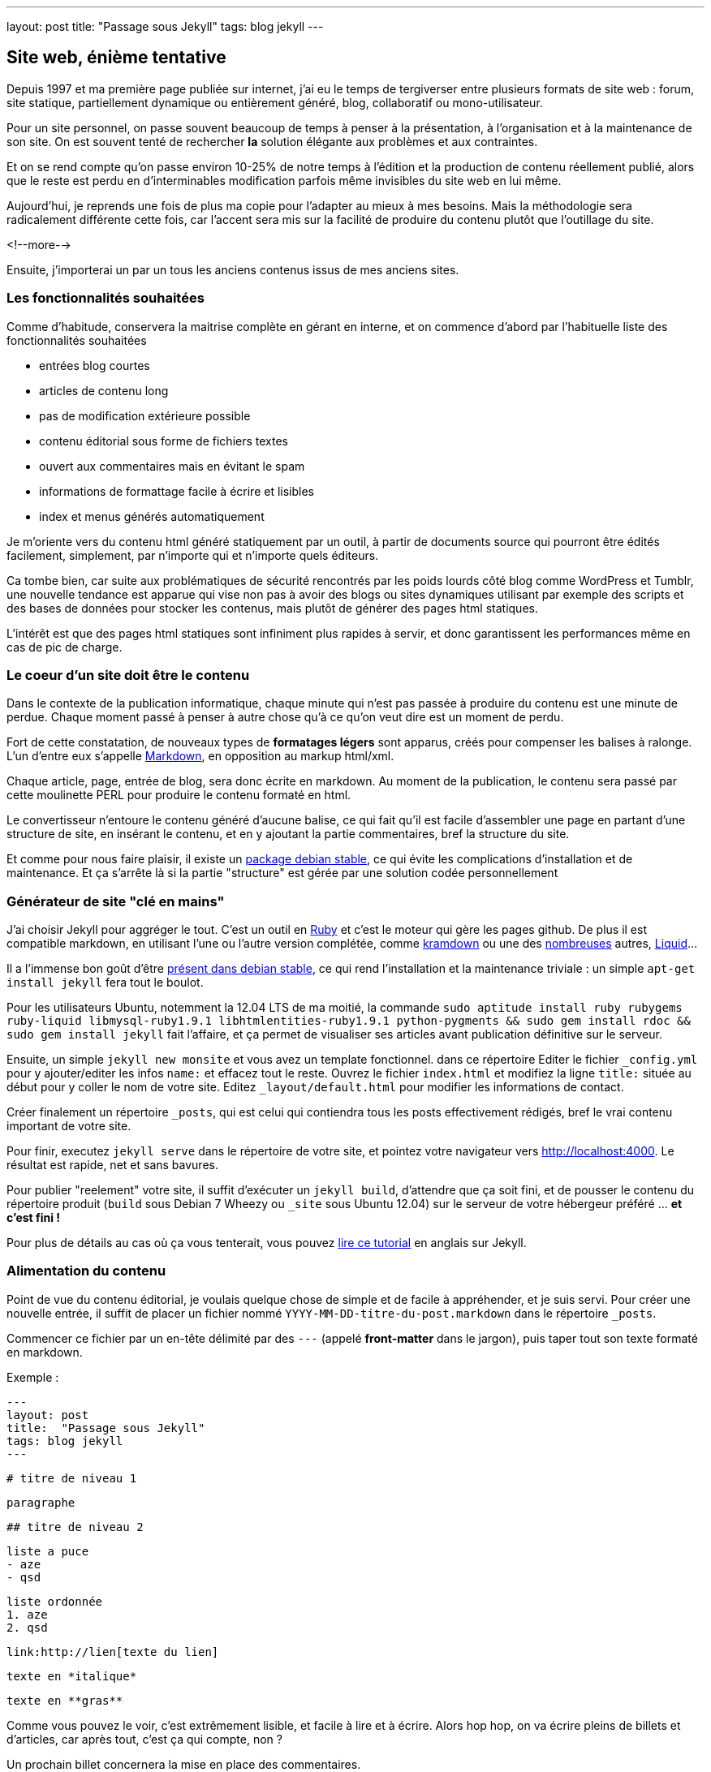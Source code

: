 ---
layout: post
title:  "Passage sous Jekyll"
tags: blog jekyll
---

== Site web, énième tentative

Depuis 1997 et ma première page publiée sur internet, j'ai eu le temps de tergiverser entre plusieurs formats de site web : forum, site statique, partiellement dynamique ou entièrement généré, blog, collaboratif ou mono-utilisateur.

Pour un site personnel, on passe souvent beaucoup de temps à penser à la présentation, à l'organisation et à la maintenance de son site. On est souvent tenté de rechercher *la* solution élégante aux problèmes et aux contraintes.

Et on se rend compte qu'on passe environ 10-25% de notre temps à l'édition et la production de contenu réellement publié, alors que le reste est perdu en d'interminables modification parfois même invisibles du site web en lui même.

Aujourd'hui, je reprends une fois de plus ma copie pour l'adapter au mieux à mes besoins. Mais la méthodologie sera radicalement différente cette fois, car l'accent sera mis sur la facilité de produire du contenu plutôt que l'outillage du site.

<!--more-->

Ensuite, j'importerai un par un tous les anciens contenus issus de mes anciens sites.

=== Les fonctionnalités souhaitées

Comme d'habitude, conservera la maitrise complète en gérant en interne, et on commence d'abord par l'habituelle liste des fonctionnalités souhaitées

- entrées blog courtes
- articles de contenu long
- pas de modification extérieure possible
- contenu éditorial sous forme de fichiers textes
- ouvert aux commentaires mais en évitant le spam
- informations de formattage facile à écrire et lisibles
- index et menus générés automatiquement

Je m'oriente vers du contenu html généré statiquement par un outil, à partir de documents source qui pourront être édités facilement, simplement, par n'importe qui et n'importe quels éditeurs.

Ca tombe bien, car suite aux problématiques de sécurité rencontrés par les poids lourds côté blog comme WordPress et Tumblr, une nouvelle tendance est apparue qui vise non pas à avoir des blogs ou sites dynamiques utilisant par exemple des scripts et des bases de données pour stocker les contenus, mais plutôt de générer des pages html statiques.

L'intérêt est que des pages html statiques sont infiniment plus rapides à servir, et donc garantissent les performances même en cas de pic de charge.

=== Le coeur d'un site doit être le contenu

Dans le contexte de la publication informatique, chaque minute qui n'est pas passée à produire du contenu est une minute de perdue. Chaque moment passé à penser à autre chose qu'à ce qu'on veut dire est un moment de perdu.

Fort de cette constatation, de nouveaux types de *formatages légers* sont apparus, créés pour compenser les balises à ralonge. L'un d'entre eux s'appelle link:http://daringfireball.net/projects/markdown/[Markdown], en opposition au markup html/xml.

Chaque article, page, entrée de blog, sera donc écrite en markdown. Au moment de la publication, le contenu sera passé par cette moulinette PERL pour produire le contenu formaté en html.

Le convertisseur n'entoure le contenu généré d'aucune balise, ce qui fait qu'il est facile d'assembler une page en partant d'une structure de site, en insérant le contenu, et en y ajoutant la partie commentaires, bref la structure du site.

Et comme pour nous faire plaisir, il existe un link:http://packages.debian.org/stable/main/markdown[package debian stable], ce qui évite les complications d'installation et de maintenance. Et ça s'arrête là si la partie "structure" est gérée par une solution codée personnellement

=== Générateur de site "clé en mains"

J'ai choisir Jekyll pour aggréger le tout. C'est un outil en link:http://www.ruby-lang.org/[Ruby] et c'est le moteur qui gère les pages github. De plus il est compatible markdown, en utilisant l'une ou l'autre version complétée, comme link:http://kramdown.rubyforge.org/[kramdown] ou une des link:https://github.com/markdown/markdown.github.com/wiki/Implementations[nombreuses] autres, link:http://wiki.shopify.com/Liquid[Liquid]...

Il a l'immense bon goût d'être link:http://packages.debian.org/stable/main/jekyll[présent dans debian stable], ce qui rend l'installation et la maintenance triviale : un simple `apt-get install jekyll` fera tout le boulot.

Pour les utilisateurs Ubuntu, notemment la 12.04 LTS de ma moitié, la commande `sudo aptitude install ruby rubygems ruby-liquid libmysql-ruby1.9.1 libhtmlentities-ruby1.9.1 python-pygments && sudo gem install rdoc && sudo gem install jekyll` fait l'affaire, et ça permet de visualiser ses articles avant publication définitive sur le serveur.

Ensuite, un simple `jekyll new monsite` et vous avez un template fonctionnel. dans ce répertoire Editer le fichier `_config.yml` pour y ajouter/editer les infos `name:` et effacez tout le reste. Ouvrez le fichier `index.html` et modifiez la ligne `title:` située au début pour y coller le nom de votre site. Editez `_layout/default.html` pour modifier les informations de contact.

Créer finalement un répertoire `_posts`, qui est celui qui contiendra tous les posts effectivement rédigés, bref le vrai contenu important de votre site.

Pour finir, executez `jekyll serve` dans le répertoire de votre site, et pointez votre navigateur vers <http://localhost:4000>. Le résultat est rapide, net et sans bavures.

Pour publier "reelement" votre site, il suffit d'exécuter un `jekyll build`, d'attendre que ça soit fini, et de pousser le contenu du répertoire produit (`build` sous Debian 7 Wheezy ou `_site` sous Ubuntu 12.04) sur le serveur de votre hébergeur préféré ... *et c'est fini !*

Pour plus de détails au cas où ça vous tenterait, vous pouvez link:http://www.andrewmunsell.com/tutorials/jekyll-by-example/[lire ce tutorial] en anglais sur Jekyll.

=== Alimentation du contenu

Point de vue du contenu éditorial, je voulais quelque chose de simple et de facile à appréhender, et je suis servi. Pour créer une nouvelle entrée, il suffit de placer un fichier nommé `YYYY-MM-DD-titre-du-post.markdown` dans le répertoire `_posts`.

Commencer ce fichier par un en-tête délimité par des `---` (appelé *front-matter* dans le jargon), puis taper tout son texte formaté en markdown.

Exemple :

	---
	layout: post
	title:  "Passage sous Jekyll"
	tags: blog jekyll
	---

	# titre de niveau 1

	paragraphe

	## titre de niveau 2

	liste a puce
	- aze
	- qsd

	liste ordonnée
	1. aze
	2. qsd

	link:http://lien[texte du lien]

	texte en *italique*

	texte en **gras**

Comme vous pouvez le voir, c'est extrêmement lisible, et facile à lire et à écrire. Alors hop hop, on va écrire pleins de billets et d'articles, car après tout, c'est ça qui compte, non ?

Un prochain billet concernera la mise en place des commentaires.

== Edition Jekyll sous windows

Si vous éditez souvent sous windows, ou que vous éditez beaucoup de contenu, ça peut être appréciable d'avoir la visualisation du contenu "en temps réel". Pour ce faire, il faut installer Rubys, puis installer les gems, puis installer Jekyll.

Installer Ruby et les RubyGems
- aller sur la link:http://rubyinstaller.org/downloads/[page de téléchargement de Ruby]
- télécharger le fichier `Ruby 1.9.3-p...`
- télécharger le fichier `DevKit-tdm...`
- installer ruby dans `C:\Ruby193` en cochant les options tcl/path/associate
- installer le devkit dans `C:\Ruby193\DevKit`
- ouvrez une ligne de commande `Win+R, cmd, entrée`
- allez dans le répertoire ruby `cd c:\Ruby193\DevKit`
- exécuter la commande `ruby dk.rb init`
- exécuter la commande `ruby dk.rb install`
- fermer la ligne de commande `exit`

Installer Jekyll
- ouvrez une ligne de commande `Win+R, cmd, entrée`
- exécuter la commande `gem install jekyll`

Lancer la génération en temps réel
- ouvrez une ligne de commande `Win+R, cmd, entrée`
- aller dans le répertoire de base de votre blog
- exécuter la commande `jekyll serve --watch`
- ouvrir votre navigateur et aller à la page link:http://localhost:4000[localhost:4000]

Maintenant, à chaque fois que vous enregistrez un de vos posts, le programme le détecte et génère une copie **locale** de votre blog. Attention, ça ne publie pas votre blog sur internet, ça ne permet que de visualiser le contenu pendant l'édition.

**Update 2015-02-22**

Récemment, suite à la remarque judicieuse d'un visiteur, j'ai ajouté la prise
en charge d'un flux RSS. Au début j'avais pensé que ça serait compliqué, mais
avec le système de template utilisé par Jekyll, ça a vraiment été simple.

Tout d'abord, je n'ai rien inventé, mais j'ai utilisé ce qui existait :

- link:https://github.com/snaptortoise/jekyll-rss-feeds[jekyll-rss-feeds] par
snaptortoise, pour le template RSS automatisé
- et cette link:http://www.rssboard.org/rss-autodiscovery[documentation] pour
l'auto-découverte des flux RSS
- une icône RSS avec transparence trouvée via google image

Let's go.

== Installation RSS

La mise en place d'un flux RSS commence par la dépose du fichier `feed.xml`
issu du dépôt git sus-cité à la racine du répertoire du blog, avec l'icône
RSS qu'on aura déniché.

On prendra la peine d'ajouter quelques éléments dans le flux RSS pour
indiquer aux aggrégateur RSS de nos visiteurs quelques infos de dates,
ce qui leur permettra de faire le tri dans les posts, en ajoutant dans
la balise `<channel>` du fichier `feed.xml` :

	<pubDate>{{ site.time | date_to_rfc822 }}</pubDate>
	<lastBuildDate>{{ site.time | date_to_rfc822 }}</lastBuildDate>

Ensuite, on inclus les référence vers le RSS dans `_layouts/default.html`.
Tout d'abord dans la balise `<head>` de la page :

	<!-- rss feed -->
	<link rel="alternate" type="application/rss+xml" title="RSS"
	href="/feed.xml" />

Toujours dans ce fichier, on insère aussi une référence dans le corps du site,
histoire de signaler au visiteur qu'un flux RSS existe :

	<a href="feed.xml">
	<img src="rss.png" width="16px" height="16px" />
	</a>

Ensuite on ajoute dans `_config.yaml` l'url de notre blog, pour qu'un lien
cliquable soit généré :

	url: "https://nipil.org"

*A noter que, par défaut seuls les 10 articles les plus récents sont listés.
De plus, le flux RSS reprendra l'intégralité de l'article,* **sauf si** *la
variable `excerpt` est définie dans l'en-tête de l'article :*

Ca se fait en ajoutant dans le bloc `--` au début du post :

	excerpt: blah blah bli blah blah blah ceci est un résumé

C'est tout, c'est simple, et ça marche. Le fichier feeds.xml sera généré
*statiquement* comme le reste du site, à chaque re-génération et publication.

== Tuning des résumés

Ajouter un `excerpt` par article, ça ne me plait pas trop (je suis fainéant,
alors pourquoi ajouter un résumé, alors que mes articles commencent tous déjà
par quelques lignes d'intro ?

Du coup, j'ai personalisé le fichier `feed.xml` de la manière suivante :

	{% raw %}{% if post.excerpt %}
		<description>{{ post.excerpt | xml_escape }}</description>
	{% else %}{% endraw %}

est devenu

	{% raw %}{% if post.excerpt %}
		<description>{{ post.excerpt | xml_escape }}</description>
	{% elsif post.content contains '<!--more-->' %}
		<description>
			{{ post.content | split:'<!--more-->' | first | xml_escape }}
		</description>
	{% else %}{% endraw %}

Et dans chaque article, j'ai inséré le texte suivant, sur une ligne vide,
à l'endroit où je voulais que mon résumé s'arrête :

	<!--more-->

Comment ça marche ? Pour générer le flux RSS d'un post :

- jekyll va d'abord regarder s'il contient un `excerpt` : si oui, alors c'est
ce que l'excerpt contient qui sera utilisé comme résumé.
- ensuite, il va regarder si le contenu du post contient le texte
`<!--more-->` : si oui, il va prendre uniquement le texte entre le début du
post et le `<!--more-->` et utiliser ça comme résumé.
- sinon, il prendra tout le texte du post comme résumé.

De cette manière, pas besoin de dupliquer les infos, mais on peut toujours
choisir de conserver un résumé défini manuellement, ou de tout prendre.

== Limiter le nombre de posts présents dans le RSS ?

Pour finir, comme je publie peu d'articles, **et** que j'ai mis un résumé pour
chaque, je peux me permettre de lister *tous* les articles existants dans le
flux RSS sans que ça fasse un fichier trop gros.

Pour ce faire, dans `feed.xml` la ligne

	{% raw %}{% for post in site.posts limit:10 %}{% endraw %}

est devenue

	{% raw %}{% for post in site.posts %}{% endraw %}

Mais en temps normal, mieux vaut laisser cette limite...

**Update 2013-05-23**

Hier je vous ai montré comment se faire un blog basique mais très efficace, performant et sécurisé, et j'ai conclus succinctement par *"... pousser le contenu du répertoire produit sur le serveur de votre hébergeur préféré"*. Certes.

La méthode *"à la main"* a deux principaux avantages
- des prérequis logiciels ridicules : chaque personne voulant publier quelque chose n'a besoin en tout et pour tout que d'un link:http://en.wikipedia.org/wiki/Text_editor[éditeur de texte brut], et de clients link:http://en.wikipedia.org/wiki/Apache_Subversion[Subversion] et link:http://en.wikipedia.org/wiki/Secure_Shell[SSH]. Chaque système d'exploitation dispose de ces outils, soit en standard, soit via des applications gratuites.
- on peut très bien travailler pendant des heures et des jours sans aucune connexion à internet, et profiter d'une poignée de minutes d'accès et du minimum de donnée transférées pour effectivement publier ses mises à jour, ce qui permet de minimaliser les frais de data en 3G ou pire, les tarifs du roaming à l'étranger.

Par contre, avec cette méthode, l'utilisateur doit :
1. faire un `svn update` avant toute modification
2. respecter le nommage des fichiers pour chaque nouvel article
3. ajouter le nouvel article via `svn add`
4. retenir la syntaxe du Markdown pour rédiger correctement
5. faire un `svn commit` pour pouvoir publier
6. se connecter au serveur à la maison
7. mettre à jour la copie de travail du serveur via `svn update`
8. produire le site sur le serveur via `jekyll build`
9. soit déplacer le contenu dans le répertoire du serveur web local
10. soit uploader le contenu sur le site de l'hébergeur sur internet

Ca peut faire beaucoup, et même si on se souvient de tout ça, ça fait du temps de perdu, environ 3 minutes à l'instant pour cet article. Face aux 3-10 minutes pour l'écriture d'un billet, ça fait 30-60% de temps perdu. Est-ce que ça vaut la peine d'automatiser ? Et si oui combien de temps y consacrer ?

<a href="http://www.xkcd.com/1205/"><img src="http://imgs.xkcd.com/comics/is_it_worth_the_time.png" /></a>

Pour se convaincre, regardons le graphe issu de link:http://www.xkcd.com[xkcd] image ci-dessus. Est ce que ça vaut la peine d'automatiser ? En considérant qu'on postera 1 billet par semaine, et qu'on économise 5 minutes à chaque fois, alors oui ça vaut le coup car on économisera 21h de temps utile. Par utilisateur et par post. *C'est énorme*.

== Automatisons un peu tout ça

Plutôt que de faire un truc *user-friendly* qui prenne tout en charge de A à Z, on va se contenter de factoriser le tout en deux actions effectuées à distance : `blog-new` (actions 1 à 3) et `blog-publish` (action 5 à 10), afin de masquer la complexité et de rendre ça plus efficace.

On pourrait implémenter ces commandes comme des alias au niveau du shell, ou un fichier bash, ou un fichier interprêté comme perl et consorts. Mais ça nécessiterait d'avoir un environnement compatible sur les périphériques d'édition.

Le process devient alors
1. la commande `ssh serveur blog-new chemin/du/blog`
2. l'utilisateur met à jour sa copie locale via `svn update`
3. l'utilisateur modifie ses fichiers locaux
4. l'utilisateur sauvegarde ses modification via `svn commit`
5. la commande `ssh serveur blog-publish chemin/du/blog`

Et au pire on peut toujours caser quatre alias pour que les utilisateurs n'aient que des commandes intelligibles et mémorisables à taper. Ou faire un script qui prendrait quatre paramètres. Mais comme quatre commandes ça reste quatre commandes, j'ai préféré ne rien changer et conserver les commandes ci-dessus.

== Détail des scripts

Le script `blog-new` pour l'action 1 :

	#! /bin/bash

	echo "Usage: blog-new chemin/du/blog nom-de-l'article-sans-accents [YYYY-MM-DD]"

	if [ -z $1 ]; then
	  echo "Il manque le chemin d'accès au blog"
	  exit
	fi

	if [ -z $2 ]; then
	  echo "Il manque le nom de l'article"
	  exit
	fi

	if [ -z $3 ]; then
	  stamp=`date +%F`
	else
	  stamp=$3
	fi

	billet=$1/_posts/$stamp-$2.markdown
	echo "Création de $billet"
	echo "---" > $billet
	echo "layout: post" >> $billet
	echo "title:  $2" >> $billet
	echo "---" >> $billet

	svn update $1 && svn add $billet && svn commit $billet -m "import"

Le script `blog-publish` pour l'action 5 :

	#! /bin/bash

	echo "Usage: blog-new chemin/du/blog"

	if [ -z $1 ]; then
	  echo "Il manque le chemin d'accès au blog"
	  exit
	fi

	DELETE="--delete"

	cd $1 && \
	  svn update && \
	  jekyll && \
	  source _credentials.txt && \
	lftp -c "set ftp:list-options -a;
	set ftp:ssl-allow true;
	set ftp:ssl-force true;
	set ftp:ssl-protect-data yes;
	set ftp:ssl-protect-list yes;
	set ssl:check-hostname yes;
	set ssl:verify-certificate no;
	open ftp://$UPLOAD_USER:$UPLOAD_PASS@ftp.online.net;
	lcd ./_site
	cd /www
	mirror --reverse -vvv $DELETE;"

A noter que le deuxième script nécessite link:http://lftp.yar.ru/[LFTP] qu'on installera via un simple `apt-get install lftp`. Ce logiciel permet de se connecter à des serveurs FTP**ES** (FTP + explicite TLS pour l'encryption des login/password) ce qui m'intéresse car c'est supporté par le serveur FTP d'upload de mon hébergeur link:http://www.online.net[Online.net].

LFTP propose aussi une fonction `mirror` qui facilitera le transfert de fichiers multiples, car sinon avec link:http://curl.haxx.se/[cURL] par exemple il faudrait faire un script qui upload les fichiers 1-par-1 et qui créé les répertoires au fur et à mesure.

Le fichier `_credential.txt` sera situé à la racine du blog, et doit avoir les permissions `400` afin d'être sûr que personne ne vous vole vos infos de connexion en cas de partage du serveur (celui qui est à domicile, pas le serveur d'hébergement dédié).

Idem, les informations de host `ftp.online.net` et le chemin local pour les virtualhosts `/www` pourraient être placés dans des variables pour rendre ça multi-utilisateur, mais là honnêtement j'en ai pas besoin, alors on verra plus tard si Cécile veut un blog :)

== Inconvénient restant à règler

Dans la version ci-dessus, la fonction de mirroring proposée par LFTP effectue la synchronisation à la volée, et efface le fichier distant pour le remplacer par le fichier local de manière inconditionnelle.

Il ne semble en effet pas y avoir de vérification de taille ni de date de modification pour éviter d'uploader des fichiers inchangés.

Pour l'instant, ça n'est pas dérangeant, car la majorité des fichiers ressource (images, archives) sont disponibles en externes via des hébergeurs tiers, et donc le contenu effectivement uploadé se limite aux pages html statiques.


